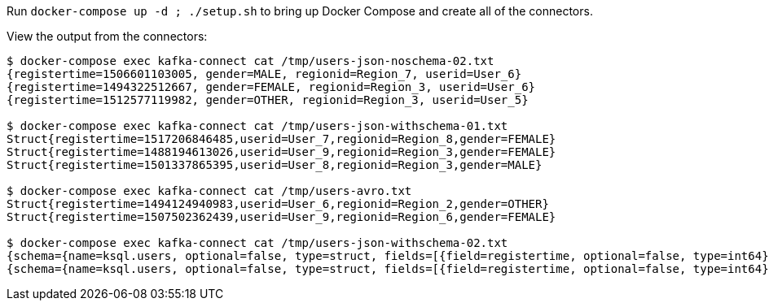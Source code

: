 Run `docker-compose up -d  ; ./setup.sh` to bring up Docker Compose and create all of the connectors. 

View the output from the connectors: 

[source,bash]
----
$ docker-compose exec kafka-connect cat /tmp/users-json-noschema-02.txt
{registertime=1506601103005, gender=MALE, regionid=Region_7, userid=User_6}
{registertime=1494322512667, gender=FEMALE, regionid=Region_3, userid=User_6}
{registertime=1512577119982, gender=OTHER, regionid=Region_3, userid=User_5}

$ docker-compose exec kafka-connect cat /tmp/users-json-withschema-01.txt
Struct{registertime=1517206846485,userid=User_7,regionid=Region_8,gender=FEMALE}
Struct{registertime=1488194613026,userid=User_9,regionid=Region_3,gender=FEMALE}
Struct{registertime=1501337865395,userid=User_8,regionid=Region_3,gender=MALE}

$ docker-compose exec kafka-connect cat /tmp/users-avro.txt
Struct{registertime=1494124940983,userid=User_6,regionid=Region_2,gender=OTHER}
Struct{registertime=1507502362439,userid=User_9,regionid=Region_6,gender=FEMALE}

$ docker-compose exec kafka-connect cat /tmp/users-json-withschema-02.txt
{schema={name=ksql.users, optional=false, type=struct, fields=[{field=registertime, optional=false, type=int64}, {field=userid, optional=false, type=string}, {field=regionid, optional=false, type=string}, {field=gender, optional=false, type=string}]}, payload={registertime=1517206846485, gender=FEMALE, regionid=Region_8, userid=User_7}}
{schema={name=ksql.users, optional=false, type=struct, fields=[{field=registertime, optional=false, type=int64}, {field=userid, optional=false, type=string}, {field=regionid, optional=false, type=string}, {field=gender, optional=false, type=string}]}, payload={registertime=1488194613026, gender=FEMALE, regionid=Region_3, userid=User_9}}
----
